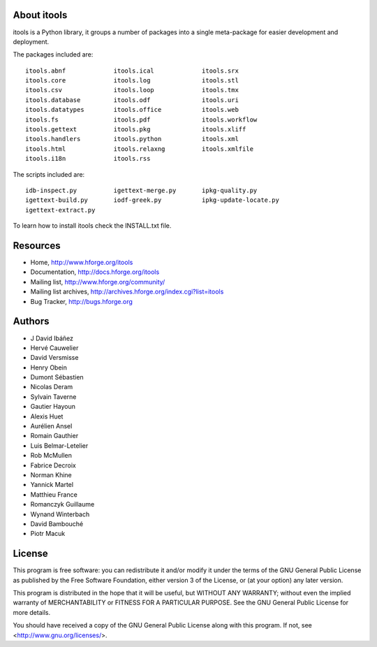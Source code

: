 About itools
===============

itools is a Python library, it groups a number of packages into a single
meta-package for easier development and deployment.

The packages included are::

  itools.abnf             itools.ical             itools.srx
  itools.core             itools.log              itools.stl
  itools.csv              itools.loop             itools.tmx
  itools.database         itools.odf              itools.uri
  itools.datatypes        itools.office           itools.web
  itools.fs               itools.pdf              itools.workflow
  itools.gettext          itools.pkg              itools.xliff
  itools.handlers         itools.python           itools.xml
  itools.html             itools.relaxng          itools.xmlfile
  itools.i18n             itools.rss

The scripts included are::

  idb-inspect.py          igettext-merge.py       ipkg-quality.py
  igettext-build.py       iodf-greek.py           ipkg-update-locate.py
  igettext-extract.py

To learn how to install itools check the INSTALL.txt file.


Resources
===============

- Home,
  http://www.hforge.org/itools

- Documentation,
  http://docs.hforge.org/itools

- Mailing list,
  http://www.hforge.org/community/

- Mailing list archives,
  http://archives.hforge.org/index.cgi?list=itools

- Bug Tracker,
  http://bugs.hforge.org


Authors
===============

- J David Ibáñez
- Hervé Cauwelier
- David Versmisse
- Henry Obein
- Dumont Sébastien
- Nicolas Deram
- Sylvain Taverne
- Gautier Hayoun
- Alexis Huet
- Aurélien Ansel
- Romain Gauthier
- Luis Belmar-Letelier
- Rob McMullen
- Fabrice Decroix
- Norman Khine
- Yannick Martel
- Matthieu France
- Romanczyk Guillaume
- Wynand Winterbach
- David Bambouché
- Piotr Macuk


License
===============

This program is free software: you can redistribute it and/or modify
it under the terms of the GNU General Public License as published by
the Free Software Foundation, either version 3 of the License, or
(at your option) any later version.

This program is distributed in the hope that it will be useful,
but WITHOUT ANY WARRANTY; without even the implied warranty of
MERCHANTABILITY or FITNESS FOR A PARTICULAR PURPOSE.  See the
GNU General Public License for more details.

You should have received a copy of the GNU General Public License
along with this program.  If not, see <http://www.gnu.org/licenses/>.
